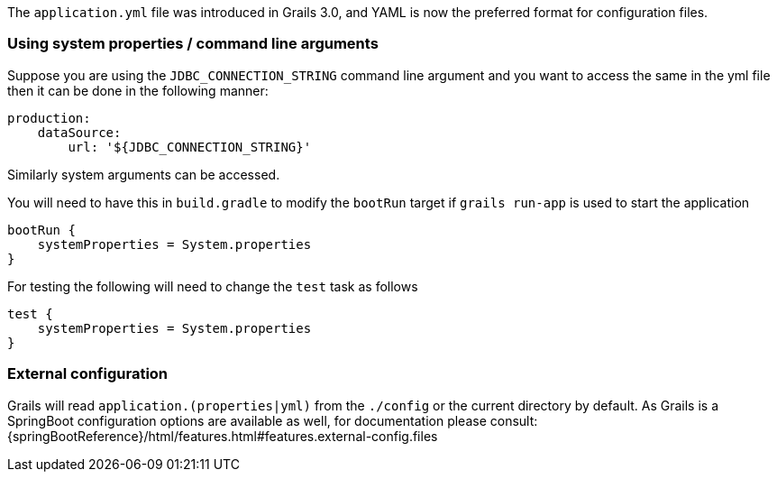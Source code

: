 The `application.yml` file was introduced in Grails 3.0, and YAML is now the preferred format for configuration files.


=== Using system properties / command line arguments


Suppose you are using the `JDBC_CONNECTION_STRING` command line argument and you want to access the same in the yml file then it can be done in the following manner:

[source,yaml]
----
production:
    dataSource: 
        url: '${JDBC_CONNECTION_STRING}'
----

Similarly system arguments can be accessed.

You will need to have this in `build.gradle` to modify the `bootRun` target if `grails run-app` is used to start the application

[source,groovy]
----
bootRun {
    systemProperties = System.properties
}
----

For testing the following will need to change the `test` task as follows

[source,groovy]
----
test { 
    systemProperties = System.properties 
}
----


=== External configuration

Grails will read `application.(properties|yml)` from the `./config` or the current directory by default.
As Grails is a SpringBoot configuration options are available as well, for documentation please consult: {springBootReference}/html/features.html#features.external-config.files
